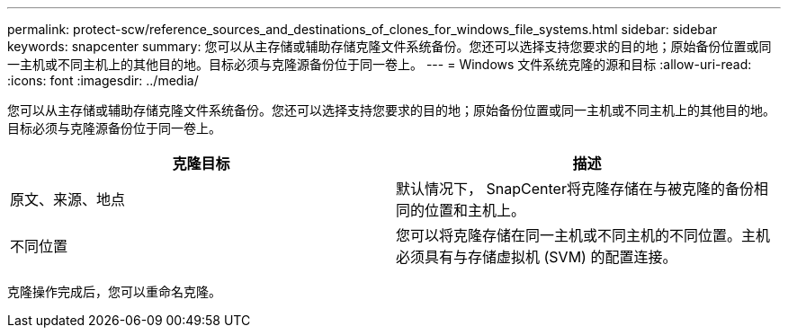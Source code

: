 ---
permalink: protect-scw/reference_sources_and_destinations_of_clones_for_windows_file_systems.html 
sidebar: sidebar 
keywords: snapcenter 
summary: 您可以从主存储或辅助存储克隆文件系统备份。您还可以选择支持您要求的目的地；原始备份位置或同一主机或不同主机上的其他目的地。目标必须与克隆源备份位于同一卷上。 
---
= Windows 文件系统克隆的源和目标
:allow-uri-read: 
:icons: font
:imagesdir: ../media/


[role="lead"]
您可以从主存储或辅助存储克隆文件系统备份。您还可以选择支持您要求的目的地；原始备份位置或同一主机或不同主机上的其他目的地。目标必须与克隆源备份位于同一卷上。

|===
| 克隆目标 | 描述 


 a| 
原文、来源、地点
 a| 
默认情况下， SnapCenter将克隆存储在与被克隆的备份相同的位置和主机上。



 a| 
不同位置
 a| 
您可以将克隆存储在同一主机或不同主机的不同位置。主机必须具有与存储虚拟机 (SVM) 的配置连接。

|===
克隆操作完成后，您可以重命名克隆。
